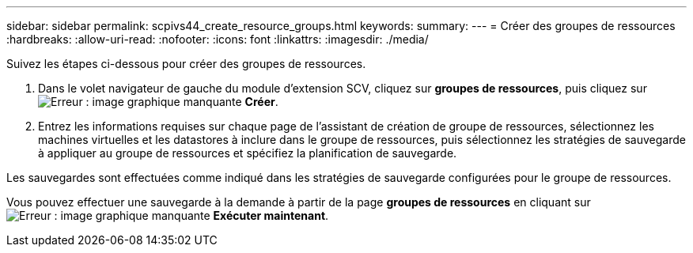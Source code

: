 ---
sidebar: sidebar 
permalink: scpivs44_create_resource_groups.html 
keywords:  
summary:  
---
= Créer des groupes de ressources
:hardbreaks:
:allow-uri-read: 
:nofooter: 
:icons: font
:linkattrs: 
:imagesdir: ./media/


[role="lead"]
Suivez les étapes ci-dessous pour créer des groupes de ressources.

. Dans le volet navigateur de gauche du module d'extension SCV, cliquez sur *groupes de ressources*, puis cliquez sur image:scpivs44_image6.png["Erreur : image graphique manquante"] *Créer*.
. Entrez les informations requises sur chaque page de l'assistant de création de groupe de ressources, sélectionnez les machines virtuelles et les datastores à inclure dans le groupe de ressources, puis sélectionnez les stratégies de sauvegarde à appliquer au groupe de ressources et spécifiez la planification de sauvegarde.


Les sauvegardes sont effectuées comme indiqué dans les stratégies de sauvegarde configurées pour le groupe de ressources.

Vous pouvez effectuer une sauvegarde à la demande à partir de la page *groupes de ressources* en cliquant sur image:scpivs44_image38.png["Erreur : image graphique manquante"] *Exécuter maintenant*.
